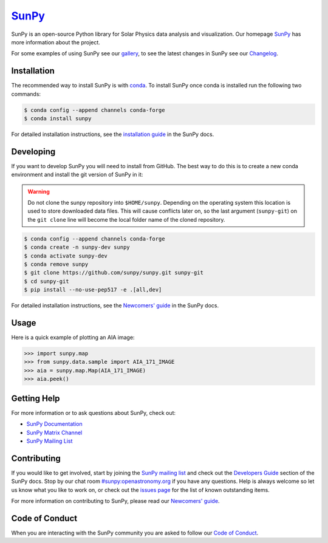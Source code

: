 ********
`SunPy`_
********

|Latest Version| |codecov| |matrix| |Research software impact| |DOI| |Powered by NumFOCUS|

.. |Latest Version| image:: https://img.shields.io/pypi/v/sunpy.svg
   :target: https://pypi.python.org/pypi/sunpy/
.. |matrix| image:: https://img.shields.io/matrix/sunpy:openastronomy.org.svg?colorB=%23FE7900&label=Chat&logo=matrix&server_fqdn=matrix.openastronomy.org
   :target: https://chat.openastronomy.org/#/room/#sunpy:openastronomy.org
.. |codecov| image:: https://codecov.io/gh/sunpy/sunpy/branch/master/graph/badge.svg
   :target: https://codecov.io/gh/sunpy/sunpy
.. |Research software impact| image:: http://depsy.org/api/package/pypi/sunpy/badge.svg
   :target: http://depsy.org/package/python/sunpy
.. |DOI| image:: https://zenodo.org/badge/2165383.svg
   :target: https://zenodo.org/badge/latestdoi/2165383
.. |Powered by NumFOCUS| image:: https://img.shields.io/badge/powered%20by-NumFOCUS-orange.svg?style=flat&colorA=E1523D&colorB=007D8A
   :target: https://numfocus.org

SunPy is an open-source Python library for Solar Physics data analysis and visualization.
Our homepage `SunPy`_ has more information about the project.

For some examples of using SunPy see our `gallery`_, to see the latest changes in SunPy see our `Changelog`_.

.. _SunPy: https://sunpy.org
.. _gallery: https://docs.sunpy.org/en/stable/generated/gallery/index.html
.. _Changelog: https://docs.sunpy.org/en/latest/whatsnew/changelog.html

Installation
============

The recommended way to install SunPy is with `conda`_.
To install SunPy once conda is installed run the following two commands:

.. code:: bash

    $ conda config --append channels conda-forge
    $ conda install sunpy

For detailed installation instructions, see the `installation guide`_ in the SunPy docs.

.. _conda: https://www.anaconda.com/distribution/
.. _installation guide: https://docs.sunpy.org/en/latest/guide/installation/index.html

Developing
==========

If you want to develop SunPy you will need to install from GitHub.
The best way to do this is to create a new conda environment and install the git version of SunPy in it:

.. warning::

    Do not clone the sunpy repository into ``$HOME/sunpy``. Depending on the operating system this location is used to store downloaded data files.
    This will cause conflicts later on, so the last argument (``sunpy-git``) on the ``git clone`` line will become the local folder name of the cloned repository.

.. code:: bash

    $ conda config --append channels conda-forge
    $ conda create -n sunpy-dev sunpy
    $ conda activate sunpy-dev
    $ conda remove sunpy
    $ git clone https://github.com/sunpy/sunpy.git sunpy-git
    $ cd sunpy-git
    $ pip install --no-use-pep517 -e .[all,dev]

For detailed installation instructions, see the `Newcomers' guide`_ in the SunPy docs.

Usage
=====

Here is a quick example of plotting an AIA image:

.. code:: python

    >>> import sunpy.map
    >>> from sunpy.data.sample import AIA_171_IMAGE
    >>> aia = sunpy.map.Map(AIA_171_IMAGE)
    >>> aia.peek()

Getting Help
============

For more information or to ask questions about SunPy, check out:

-  `SunPy Documentation`_
-  `SunPy Matrix Channel`_
-  `SunPy Mailing List`_

.. _SunPy Documentation: https://docs.sunpy.org/en/stable/
.. _SunPy Matrix Channel: https://chat.openastronomy.org/#/room/#sunpy:openastronomy.org
.. _SunPy Mailing List: https://groups.google.com/forum/#!forum/sunpy

Contributing
============

|Open Source Helpers|

If you would like to get involved, start by joining the `SunPy mailing list`_ and check out the `Developers Guide`_ section of the SunPy docs.
Stop by our chat room `#sunpy:openastronomy.org`_ if you have any questions.
Help is always welcome so let us know what you like to work on, or check out the `issues page`_ for the list of known outstanding items.

For more information on contributing to SunPy, please read our `Newcomers' guide`_.

.. |Open Source Helpers| image:: https://www.codetriage.com/sunpy/sunpy/badges/users.svg
   :target: https://www.codetriage.com/sunpy/sunpy

.. _SunPy mailing list: https://groups.google.com/forum/#!forum/sunpy
.. _Developers Guide: https://docs.sunpy.org/en/latest/dev_guide/index.html
.. _`#sunpy:openastronomy.org`: https://chat.openastronomy.org/#/room/#sunpy:openastronomy.org
.. _issues page: https://github.com/sunpy/sunpy/issues
.. _Newcomers' guide: https://docs.sunpy.org/en/latest/dev_guide/newcomers.html

Code of Conduct
===============

When you are interacting with the SunPy community you are asked to follow our `Code of Conduct`_.

.. _Code of Conduct: https://docs.sunpy.org/en/latest/coc.html
